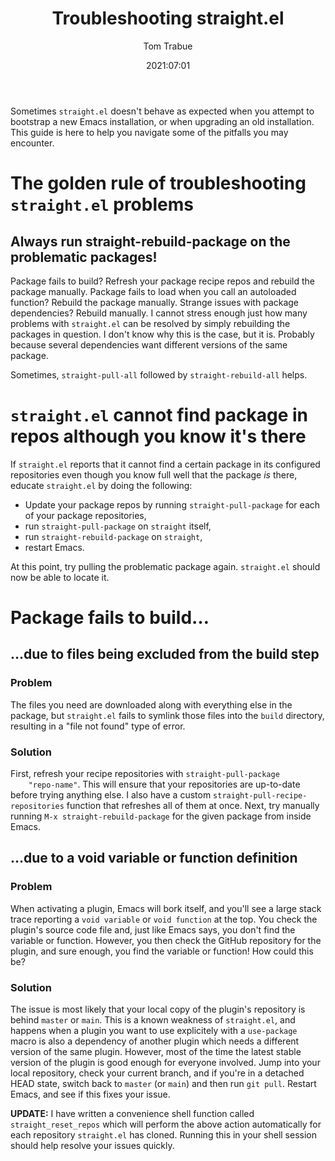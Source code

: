 #+title:    Troubleshooting straight.el
#+author:   Tom Trabue
#+email:    tom.trabue@gmail.com
#+date:     2021:07:01
#+property: header-args:emacs-lisp :lexical t
#+tags:
#+STARTUP: fold

Sometimes =straight.el= doesn't behave as expected when you attempt to bootstrap
a new Emacs installation, or when upgrading an old installation. This guide is
here to help you navigate some of the pitfalls you may encounter.

* The golden rule of troubleshooting =straight.el= problems
** Always run straight-rebuild-package on the problematic packages!
   Package fails to build? Refresh your package recipe repos and rebuild the
   package manually. Package fails to load when you call an autoloaded function?
   Rebuild the package manually. Strange issues with package dependencies?
   Rebuild manually. I cannot stress enough just how many problems with
   =straight.el= can be resolved by simply rebuilding the packages in
   question. I don't know why this is the case, but it is. Probably because
   several dependencies want different versions of the same package.

   Sometimes, =straight-pull-all= followed by =straight-rebuild-all= helps.

* =straight.el= cannot find package in repos although you know it's there
  If =straight.el= reports that it cannot find a certain package in its
  configured repositories even though you know full well that the package /is/
  there, educate =straight.el= by doing the following:

  - Update your package repos by running =straight-pull-package= for each of
    your package repositories,
  - run =straight-pull-package= on =straight= itself,
  - run =straight-rebuild-package= on =straight=,
  - restart Emacs.

  At this point, try pulling the problematic package again. =straight.el= should
  now be able to locate it.

* Package fails to build...
** ...due to files being excluded from the build step
*** Problem
    The files you need are downloaded along with everything else in the package,
    but =straight.el= fails to symlink those files into the =build= directory,
    resulting in a "file not found" type of error.
*** Solution
    First, refresh your recipe repositories with =straight-pull-package
    "repo-name"=. This will ensure that your repositories are up-to-date before
    trying anything else. I also have a custom
    =straight-pull-recipe-repositories= function that refreshes all of them at
    once. Next, try manually running =M-x straight-rebuild-package= for the
    given package from inside Emacs.

** ...due to a void variable or function definition
*** Problem
    When activating a plugin, Emacs will bork itself, and you'll see a large
    stack trace reporting a =void variable= or =void function= at the top.  You
    check the plugin's source code file and, just like Emacs says, you don't
    find the variable or function. However, you then check the GitHub repository
    for the plugin, and sure enough, you find the variable or function! How
    could this be?
*** Solution
    The issue is most likely that your local copy of the plugin's repository is
    behind =master= or =main=. This is a known weakness of =straight.el=, and
    happens when a plugin you want to use explicitely with a =use-package= macro
    is also a dependency of another plugin which needs a different version of
    the same plugin. However, most of the time the latest stable version of the
    plugin is good enough for everyone involved. Jump into your local
    repository, check your current branch, and if you're in a detached HEAD
    state, switch back to =master= (or =main=) and then run =git pull=. Restart
    Emacs, and see if this fixes your issue.

    *UPDATE:* I have written a convenience shell function called
    =straight_reset_repos= which will perform the above action automatically for
    each repository =straight.el= has cloned. Running this in your shell session
    should help resolve your issues quickly.
